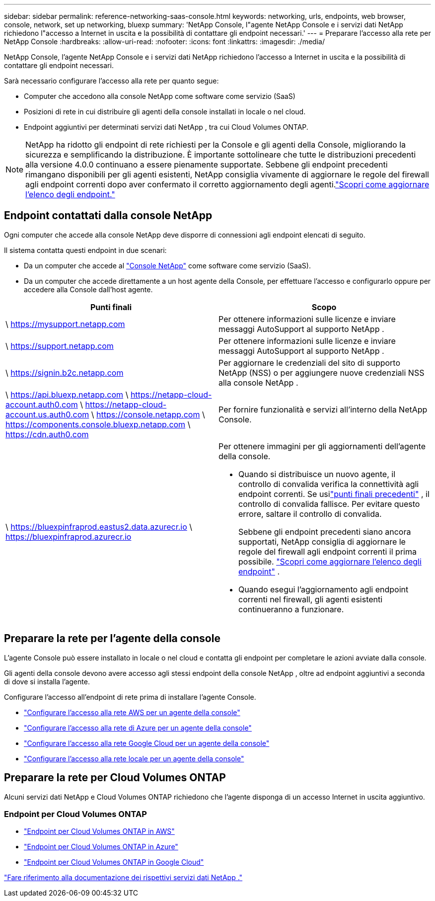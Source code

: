 ---
sidebar: sidebar 
permalink: reference-networking-saas-console.html 
keywords: networking, urls, endpoints, web browser, console, network, set up networking, bluexp 
summary: 'NetApp Console, l"agente NetApp Console e i servizi dati NetApp richiedono l"accesso a Internet in uscita e la possibilità di contattare gli endpoint necessari.' 
---
= Preparare l'accesso alla rete per NetApp Console
:hardbreaks:
:allow-uri-read: 
:nofooter: 
:icons: font
:linkattrs: 
:imagesdir: ./media/


[role="lead"]
NetApp Console, l'agente NetApp Console e i servizi dati NetApp richiedono l'accesso a Internet in uscita e la possibilità di contattare gli endpoint necessari.

Sarà necessario configurare l'accesso alla rete per quanto segue:

* Computer che accedono alla console NetApp come software come servizio (SaaS)
* Posizioni di rete in cui distribuire gli agenti della console installati in locale o nel cloud.
* Endpoint aggiuntivi per determinati servizi dati NetApp , tra cui Cloud Volumes ONTAP.



NOTE: NetApp ha ridotto gli endpoint di rete richiesti per la Console e gli agenti della Console, migliorando la sicurezza e semplificando la distribuzione.  È importante sottolineare che tutte le distribuzioni precedenti alla versione 4.0.0 continuano a essere pienamente supportate.  Sebbene gli endpoint precedenti rimangano disponibili per gli agenti esistenti, NetApp consiglia vivamente di aggiornare le regole del firewall agli endpoint correnti dopo aver confermato il corretto aggiornamento degli agenti.link:reference-networking-saas-console-previous.html["Scopri come aggiornare l'elenco degli endpoint."]



== Endpoint contattati dalla console NetApp

Ogni computer che accede alla console NetApp deve disporre di connessioni agli endpoint elencati di seguito.

Il sistema contatta questi endpoint in due scenari:

* Da un computer che accede al https://console.netapp.com["Console NetApp"^] come software come servizio (SaaS).
* Da un computer che accede direttamente a un host agente della Console, per effettuare l'accesso e configurarlo oppure per accedere alla Console dall'host agente.


[cols="2*"]
|===
| Punti finali | Scopo 


| \ https://mysupport.netapp.com | Per ottenere informazioni sulle licenze e inviare messaggi AutoSupport al supporto NetApp . 


| \ https://support.netapp.com | Per ottenere informazioni sulle licenze e inviare messaggi AutoSupport al supporto NetApp . 


| \ https://signin.b2c.netapp.com | Per aggiornare le credenziali del sito di supporto NetApp (NSS) o per aggiungere nuove credenziali NSS alla console NetApp . 


| \ https://api.bluexp.netapp.com \ https://netapp-cloud-account.auth0.com \ https://netapp-cloud-account.us.auth0.com \ https://console.netapp.com \ https://components.console.bluexp.netapp.com \ https://cdn.auth0.com | Per fornire funzionalità e servizi all'interno della NetApp Console. 


 a| 
\ https://bluexpinfraprod.eastus2.data.azurecr.io \ https://bluexpinfraprod.azurecr.io
 a| 
Per ottenere immagini per gli aggiornamenti dell'agente della console.

* Quando si distribuisce un nuovo agente, il controllo di convalida verifica la connettività agli endpoint correnti.  Se usilink:link:reference-networking-saas-console-previous.html["punti finali precedenti"] , il controllo di convalida fallisce.  Per evitare questo errore, saltare il controllo di convalida.
+
Sebbene gli endpoint precedenti siano ancora supportati, NetApp consiglia di aggiornare le regole del firewall agli endpoint correnti il ​​prima possibile. link:reference-networking-saas-console-previous.html#update-endpoint-list["Scopri come aggiornare l'elenco degli endpoint"] .

* Quando esegui l'aggiornamento agli endpoint correnti nel firewall, gli agenti esistenti continueranno a funzionare.


|===


== Preparare la rete per l'agente della console

L'agente Console può essere installato in locale o nel cloud e contatta gli endpoint per completare le azioni avviate dalla console.

Gli agenti della console devono avere accesso agli stessi endpoint della console NetApp , oltre ad endpoint aggiuntivi a seconda di dove si installa l'agente.

Configurare l'accesso all'endpoint di rete prima di installare l'agente Console.

* link:task-install-connector-aws-bluexp.html#networking-aws-agent["Configurare l'accesso alla rete AWS per un agente della console"]
* link:task-install-connector-azure-bluexp.html#networking-azure-agent["Configurare l'accesso alla rete di Azure per un agente della console"]
* link:task-install-connector-google-bluexp-gcloud.html#networking-gcp-agent["Configurare l'accesso alla rete Google Cloud per un agente della console"]
* link:task-install-connector-on-prem.html#network-access-agent["Configurare l'accesso alla rete locale per un agente della console"]




== Preparare la rete per Cloud Volumes ONTAP

Alcuni servizi dati NetApp e Cloud Volumes ONTAP richiedono che l'agente disponga di un accesso Internet in uscita aggiuntivo.



=== Endpoint per Cloud Volumes ONTAP

* link:https://docs.netapp.com/us-en/storage-management-cloud-volumes-ontap/reference-networking-aws.html#outbound-internet-access-for-cloud-volumes-ontap-nodes["Endpoint per Cloud Volumes ONTAP in AWS"]
* link:https://docs.netapp.com/us-en/storage-management-cloud-volumes-ontap/reference-networking-azure.html["Endpoint per Cloud Volumes ONTAP in Azure"]
* link:https://docs.netapp.com/us-en/bluexp-cloud-volumes-ontap/reference-networking-gcp.html#outbound-internet-access["Endpoint per Cloud Volumes ONTAP in Google Cloud"]


https://docs.netapp.com/us-en/data-services-family/["Fare riferimento alla documentazione dei rispettivi servizi dati NetApp ."^]
